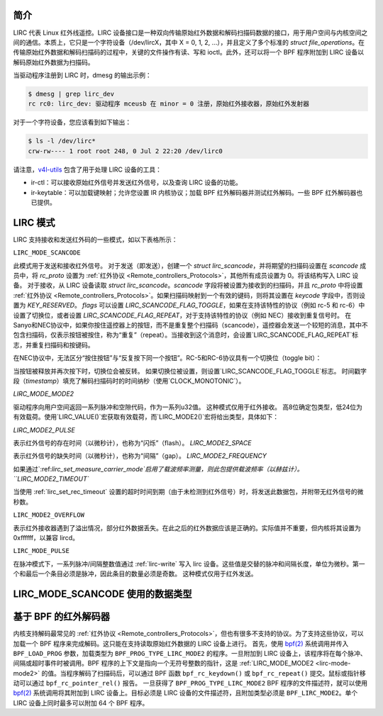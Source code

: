 .. SPDX 许可证标识符: GPL-2.0 或 GFDL-1.1-no-invariants-or-later

.. _lirc_dev_intro:

************
简介
************

LIRC 代表 Linux 红外线遥控。LIRC 设备接口是一种双向传输原始红外数据和解码扫描码数据的接口，用于用户空间与内核空间之间的通信。本质上，它只是一个字符设备（/dev/lircX，其中 X = 0, 1, 2, ...），并且定义了多个标准的 `struct file_operations`。在传输原始红外数据和解码扫描码的过程中，关键的文件操作有读、写和 ioctl。此外，还可以将一个 BPF 程序附加到 LIRC 设备以解码原始红外数据为扫描码。

当驱动程序注册到 LIRC 时，dmesg 的输出示例：

.. code-block:: none

    $ dmesg | grep lirc_dev
    rc rc0: lirc_dev: 驱动程序 mceusb 在 minor = 0 注册，原始红外接收器，原始红外发射器

对于一个字符设备，您应该看到如下输出：

.. code-block:: none

    $ ls -l /dev/lirc*
    crw-rw---- 1 root root 248, 0 Jul 2 22:20 /dev/lirc0

请注意，`v4l-utils <https://git.linuxtv.org/v4l-utils.git/>`_ 包含了用于处理 LIRC 设备的工具：

- ir-ctl：可以接收原始红外信号并发送红外信号，以及查询 LIRC 设备的功能。
- ir-keytable：可以加载键映射；允许您设置 IR 内核协议；加载 BPF 红外解码器并测试红外解码。一些 BPF 红外解码器也已提供。

.. _lirc_modes:

**********
LIRC 模式
**********

LIRC 支持接收和发送红外码的一些模式，如以下表格所示：

.. _lirc-mode-scancode:
.. _lirc-scancode-flag-toggle:
.. _lirc-scancode-flag-repeat:

``LIRC_MODE_SCANCODE``

此模式用于发送和接收红外信号。
对于发送（即发送），创建一个 `struct lirc_scancode`，并将期望的扫描码设置在 `scancode` 成员中，将 `rc_proto` 设置为 :ref:`红外协议 <Remote_controllers_Protocols>`，其他所有成员设置为 0。将该结构写入 LIRC 设备。
对于接收，从 LIRC 设备读取 `struct lirc_scancode`。`scancode` 字段将被设置为接收到的扫描码，并且 `rc_proto` 中将设置 :ref:`红外协议 <Remote_controllers_Protocols>`。如果扫描码映射到一个有效的键码，则将其设置在 `keycode` 字段中，否则设置为 `KEY_RESERVED`。
`flags` 可以设置 `LIRC_SCANCODE_FLAG_TOGGLE`，如果在支持该特性的协议（例如 rc-5 和 rc-6）中设置了切换位，或者设置 `LIRC_SCANCODE_FLAG_REPEAT`，对于支持该特性的协议（例如 NEC）接收到重复信号时。
在Sanyo和NEC协议中，如果你按住遥控器上的按钮，而不是重复整个扫描码（scancode），遥控器会发送一个较短的消息，其中不包含扫描码，仅表示按钮被按住，称为“重复”（repeat）。当接收到这个消息时，会设置`LIRC_SCANCODE_FLAG_REPEAT`标志，并重复扫描码和按键码。

在NEC协议中，无法区分“按住按钮”与“反复按下同一个按钮”。RC-5和RC-6协议具有一个切换位（toggle bit）：

当按钮被释放并再次按下时，切换位会被反转。
如果切换位被设置，则设置`LIRC_SCANCODE_FLAG_TOGGLE`标志。
时间戳字段（`timestamp`）填充了解码扫描码时的时间纳秒（使用`CLOCK_MONOTONIC`）。

.. _lirc-mode-mode2:

`LIRC_MODE_MODE2`

驱动程序向用户空间返回一系列脉冲和空隙代码，作为一系列u32值。
这种模式仅用于红外接收。
高8位确定包类型，低24位为有效载荷。使用`LIRC_VALUE()`宏获取有效载荷，而`LIRC_MODE2()`宏将给出类型，具体如下：

`LIRC_MODE2_PULSE`

表示红外信号的存在时间（以微秒计），也称为“闪烁”（flash）。
`LIRC_MODE2_SPACE`

表示红外信号的缺失时间（以微秒计），也称为“间隔”（gap）。
`LIRC_MODE2_FREQUENCY`

如果通过`:ref:`lirc_set_measure_carrier_mode`启用了载波频率测量，则此包提供载波频率（以赫兹计）。
``LIRC_MODE2_TIMEOUT``

当使用 :ref:`lirc_set_rec_timeout` 设置的超时时间到期（由于未检测到红外信号）时，将发送此数据包，并附带无红外信号的微秒数。

``LIRC_MODE2_OVERFLOW``

表示红外接收器遇到了溢出情况，部分红外数据丢失。在此之后的红外数据应该是正确的。实际值并不重要，但内核将其设置为 0xffffff，以兼容 lircd。

.. _lirc-mode-pulse:

``LIRC_MODE_PULSE``

在脉冲模式下，一系列脉冲/间隔整数值通过 :ref:`lirc-write` 写入 lirc 设备。这些值是交替的脉冲和间隔长度，单位为微秒。第一个和最后一个条目必须是脉冲，因此条目的数量必须是奇数。
这种模式仅用于红外发送。

*************************************
LIRC_MODE_SCANCODE 使用的数据类型
*************************************

.. kernel-doc:: include/uapi/linux/lirc.h
    :identifiers: lirc_scancode rc_proto

********************
基于 BPF 的红外解码器
********************

内核支持解码最常见的 :ref:`红外协议 <Remote_controllers_Protocols>`，但也有很多不支持的协议。为了支持这些协议，可以加载一个 BPF 程序来完成解码。这只能在支持读取原始红外数据的 LIRC 设备上进行。
首先，使用 `bpf(2)`_ 系统调用并传入 ``BPF_LOAD_PROG`` 参数，加载类型为 ``BPF_PROG_TYPE_LIRC_MODE2`` 的程序。一旦附加到 LIRC 设备上，该程序将在每个脉冲、间隔或超时事件时被调用。BPF 程序的上下文是指向一个无符号整数的指针，这是 :ref:`LIRC_MODE_MODE2 <lirc-mode-mode2>` 的值。当程序解码了扫描码后，可以通过 BPF 函数 ``bpf_rc_keydown()`` 或 ``bpf_rc_repeat()`` 提交。鼠标或指针移动可以通过 ``bpf_rc_pointer_rel()`` 报告。
一旦获得了 ``BPF_PROG_TYPE_LIRC_MODE2`` BPF 程序的文件描述符，就可以使用 `bpf(2)`_ 系统调用将其附加到 LIRC 设备上。目标必须是 LIRC 设备的文件描述符，且附加类型必须是 ``BPF_LIRC_MODE2``。单个 LIRC 设备上同时最多可以附加 64 个 BPF 程序。

.. _bpf(2): http://man7.org/linux/man-pages/man2/bpf.2.html
